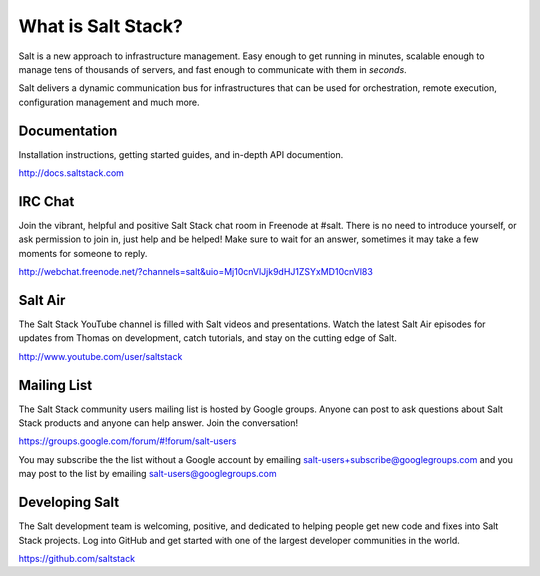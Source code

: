 ===================
What is Salt Stack?
===================

Salt is a new approach to infrastructure management. Easy enough to get
running in minutes, scalable enough to manage tens of thousands of servers,
and fast enough to communicate with them in *seconds*.

Salt delivers a dynamic communication bus for infrastructures that can be used
for orchestration, remote execution, configuration management and much more.

Documentation
=============

Installation instructions, getting started guides, and in-depth API
documention.

http://docs.saltstack.com

IRC Chat
========

Join the vibrant, helpful and positive Salt Stack chat room in Freenode at
#salt. There is no need to introduce yourself, or ask permission to join in,
just help and be helped! Make sure to wait for an answer, sometimes it may take
a few moments for someone to reply.

http://webchat.freenode.net/?channels=salt&uio=Mj10cnVlJjk9dHJ1ZSYxMD10cnVl83

Salt Air
========

The Salt Stack YouTube channel is filled with Salt videos and presentations.
Watch the latest Salt Air episodes for updates from Thomas on development,
catch tutorials, and stay on the cutting edge of Salt.

http://www.youtube.com/user/saltstack

Mailing List
============

The Salt Stack community users mailing list is hosted by Google groups. Anyone
can post to ask questions about Salt Stack products and anyone can help answer.
Join the conversation!

https://groups.google.com/forum/#!forum/salt-users

You may subscribe the the list without a Google account by emailing
salt-users+subscribe@googlegroups.com and you may post to the list by emailing
salt-users@googlegroups.com

Developing Salt
===============

The Salt development team is welcoming, positive, and dedicated to helping
people get new code and fixes into Salt Stack projects. Log into GitHub and get
started with one of the largest developer communities in the world.

https://github.com/saltstack
